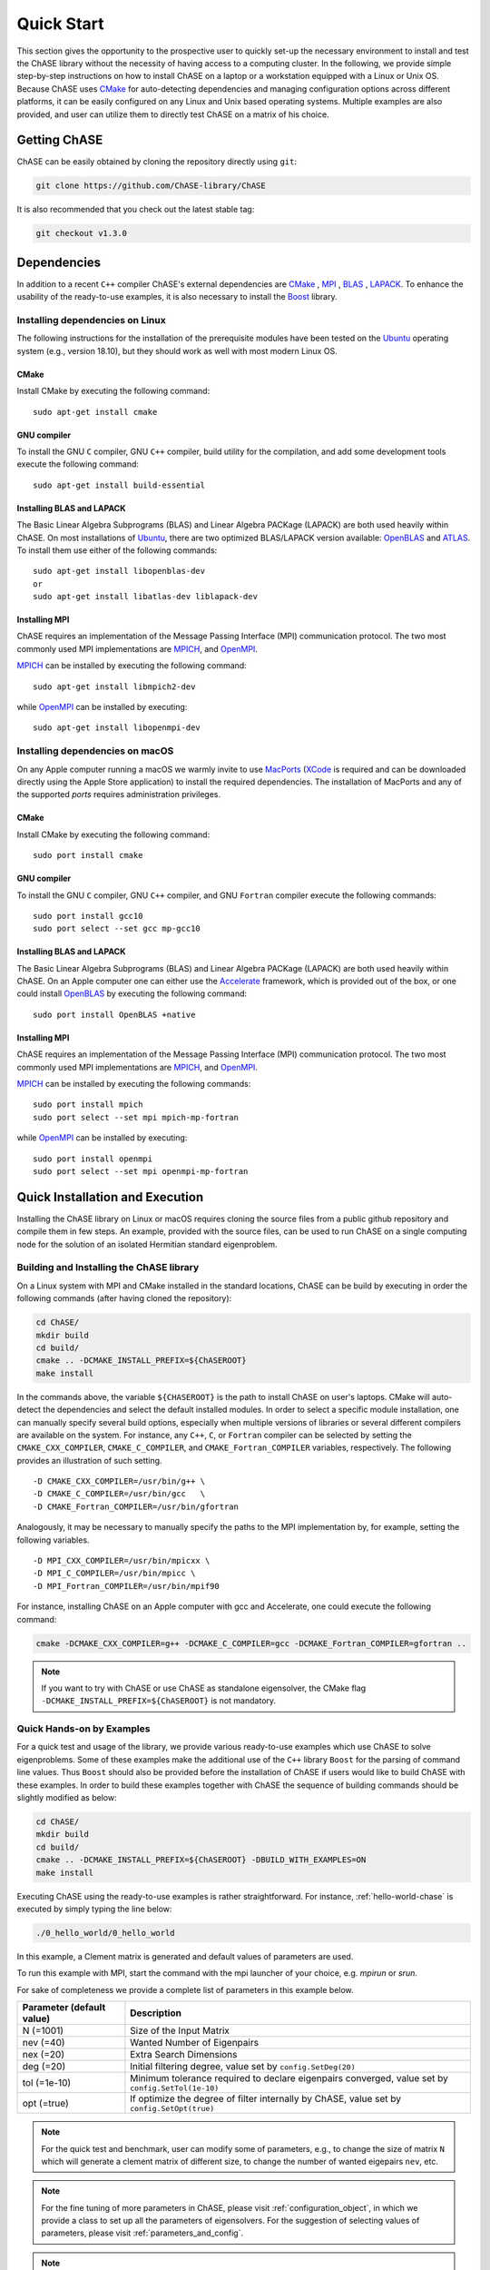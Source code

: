 ***********
Quick Start
***********

This section gives the opportunity to the prospective user to quickly
set-up the necessary environment to install and test the ChASE library
without the necessity of having access to a computing cluster. In the
following, we provide simple step-by-step instructions on how to
install ChASE on a laptop or a workstation equipped with a Linux or
Unix OS. Because ChASE uses `CMake <http://www.cmake.org>`__ for
auto-detecting dependencies and managing configuration options across
different platforms, it can be easily configured on any Linux and Unix
based operating systems. Multiple examples are also provided, and
user can utilize them to directly test ChASE on a matrix of his choice.


Getting ChASE
=============


ChASE can be easily obtained by cloning the repository directly using ``git``:

.. code-block:: sh

    git clone https://github.com/ChASE-library/ChASE

It is also recommended that you check out the latest stable tag:

.. code-block:: sh

    git checkout v1.3.0


Dependencies
============

In addition to a recent ``C++`` compiler ChASE's external dependencies are
`CMake <http://www.cmake.org/>`__ , `MPI
<http://en.wikipedia.org/wiki/Message_Passing_Interface>`__ , `BLAS <http://netlib.org/blas>`__ ,
`LAPACK <http://netlib.org/lapack>`__. To enhance the usability of the
ready-to-use examples, it is also necessary to install the `Boost
<https://www.boost.org/>`__ library. 

Installing dependencies on Linux
--------------------------------

The following instructions for the installation of the prerequisite
modules have been tested on the `Ubuntu <http://www.ubuntu.com/>`__
operating system (e.g., version 18.10), but they should work as well
with most modern Linux OS.

CMake
^^^^^

Install CMake by executing the following command::

    sudo apt-get install cmake

GNU compiler
^^^^^^^^^^^^

To install the GNU ``C`` compiler, GNU ``C++`` compiler, build utility for
the compilation, and add some development tools execute the following command::

    sudo apt-get install build-essential

Installing BLAS and LAPACK
^^^^^^^^^^^^^^^^^^^^^^^^^^

The Basic Linear Algebra Subprograms (BLAS) and Linear Algebra PACKage
(LAPACK) are both used heavily within ChASE. On most installations of
`Ubuntu <http://www.ubuntu.com>`__, there are two optimized BLAS/LAPACK
version available: `OpenBLAS <http://www.openblas.net>`__ and `ATLAS
<http://math-atlas.sourceforge.net/>`__. To install them use either of
the following commands::

    sudo apt-get install libopenblas-dev
    or
    sudo apt-get install libatlas-dev liblapack-dev

Installing MPI
^^^^^^^^^^^^^^

ChASE requires an implementation of the Message Passing Interface
(MPI) communication protocol. The two most commonly used
MPI implementations are `MPICH <https://www.mpich.org>`_, and `OpenMPI
<http://www.open-mpi.org/>`_.

`MPICH <https://www.mpich.org>`_ can be installed by executing the
following command::

    sudo apt-get install libmpich2-dev

while `OpenMPI <http://www.open-mpi.org/>`_ can be installed by executing::

    sudo apt-get install libopenmpi-dev


Installing dependencies on macOS
---------------------------------

On any Apple computer running a macOS we warmly invite to use
`MacPorts <https://www.macports.org/>`_ (`XCode
<https://developer.apple.com/xcode/>`_ is required and can be
downloaded directly using the Apple Store application) to install the
required dependencies. The installation of MacPorts and any of the
supported *ports* requires administration privileges. 

CMake
^^^^^

Install CMake by executing the following command::

    sudo port install cmake

GNU compiler
^^^^^^^^^^^^

To install the GNU ``C`` compiler, GNU ``C++`` compiler, and GNU
``Fortran`` compiler execute the following commands::

    sudo port install gcc10
    sudo port select --set gcc mp-gcc10

    
Installing BLAS and LAPACK
^^^^^^^^^^^^^^^^^^^^^^^^^^

The Basic Linear Algebra Subprograms (BLAS) and Linear Algebra PACKage
(LAPACK) are both used heavily within ChASE.  On an Apple computer one
can either use the `Accelerate
<https://developer.apple.com/documentation/accelerate>`_ framework,
which is provided out of the box, or one could install `OpenBLAS
<https://www.openblas.net/>`_ by executing the following command::

    sudo port install OpenBLAS +native



Installing MPI
^^^^^^^^^^^^^^

ChASE requires an implementation of the Message Passing Interface
(MPI) communication protocol. The two most commonly used
MPI implementations are `MPICH <https://www.mpich.org>`_, and `OpenMPI
<http://www.open-mpi.org/>`_.

`MPICH <https://www.mpich.org>`_ can be installed by executing the
following commands::

    sudo port install mpich
    sudo port select --set mpi mpich-mp-fortran

while `OpenMPI <http://www.open-mpi.org/>`_ can be installed by executing::

    sudo port install openmpi
    sudo port select --set mpi openmpi-mp-fortran

Quick Installation and Execution
=================================

Installing the ChASE library on Linux or macOS requires cloning the
source files from a public github repository and compile them in few
steps. An example, provided with the source files, can be used to
run ChASE on a single computing node for the solution of an isolated
Hermitian standard eigenproblem.

.. _build-label:

Building and Installing the ChASE library
------------------------------------------

On a Linux system with MPI and CMake installed in the standard
locations, ChASE can be build by executing in order the
following commands (after having cloned the repository):

.. code-block:: sh
      
    cd ChASE/
    mkdir build
    cd build/
    cmake .. -DCMAKE_INSTALL_PREFIX=${ChASEROOT}
    make install

In the commands above, the variable ``${CHASEROOT}`` is the path to
install ChASE on user's laptops.
CMake will auto-detect the dependencies and select the default
installed modules. In order to select a specific module installation,
one can manually specify several build options,
especially when multiple versions of libraries or several different
compilers are available on the system. For instance, any ``C++``, ``C``, or
``Fortran`` compiler can be selected by setting the
``CMAKE_CXX_COMPILER``, ``CMAKE_C_COMPILER``, and
``CMAKE_Fortran_COMPILER`` variables, respectively. The following
provides an illustration of such setting. ::

    -D CMAKE_CXX_COMPILER=/usr/bin/g++ \
    -D CMAKE_C_COMPILER=/usr/bin/gcc   \
    -D CMAKE_Fortran_COMPILER=/usr/bin/gfortran

Analogously, it may be necessary to manually specify the paths to the
MPI implementation by, for example, setting the following variables. ::

    -D MPI_CXX_COMPILER=/usr/bin/mpicxx \
    -D MPI_C_COMPILER=/usr/bin/mpicc \
    -D MPI_Fortran_COMPILER=/usr/bin/mpif90

For instance, installing ChASE on an Apple computer with gcc and
Accelerate, one could execute the following command:

.. code-block:: sh

    cmake -DCMAKE_CXX_COMPILER=g++ -DCMAKE_C_COMPILER=gcc -DCMAKE_Fortran_COMPILER=gfortran ..


.. note::
   If you want to try with ChASE or use ChASE as standalone eigensolver, the CMake flag ``-DCMAKE_INSTALL_PREFIX=${ChASEROOT}`` is not mandatory. 

Quick Hands-on by Examples
------------------------------

For a quick test and usage of the library, we provide various ready-to-use
examples which use ChASE to solve eigenproblems. Some of these examples make
the additional use of the 
``C++`` library ``Boost`` for the parsing of command line values. Thus
``Boost`` should also be provided before the installation of ChASE if users
would like to build ChASE with these examples.
In order to build these examples together with ChASE
the sequence of building commands should be slightly modified as
below:

.. code-block:: sh

    cd ChASE/
    mkdir build
    cd build/
    cmake .. -DCMAKE_INSTALL_PREFIX=${ChASEROOT} -DBUILD_WITH_EXAMPLES=ON
    make install

Executing ChASE using the ready-to-use examples is rather
straightforward. For instance, :ref:`hello-world-chase` is executed by simply typing
the line below:

.. code-block:: sh

    ./0_hello_world/0_hello_world

In this example, a Clement matrix is generated and default values of parameters are used.  

To run this example with MPI, start the command with the mpi launcher of your choice, e.g. `mpirun` or `srun`.

For sake of completeness we provide a complete list of parameters in this example below.

.. table::

  ========================= ===================================================================================================
  Parameter (default value) Description
  ========================= ===================================================================================================
  N (=1001)                 Size of the Input Matrix
  nev (=40)                 Wanted Number of Eigenpairs
  nex (=20)                 Extra Search Dimensions
  deg (=20)                 Initial filtering degree, value set by ``config.SetDeg(20)``
  tol (=1e-10)              Minimum tolerance required to declare eigenpairs converged, value set by ``config.SetTol(1e-10)``
  opt (=true)               If optimize the degree of filter internally by ChASE, value set by ``config.SetOpt(true)``
  ========================= ===================================================================================================

.. note::  
  For the quick test and benchmark, user can modify some of parameters, e.g., to change the size of matrix ``N`` which will generate 
  a clement matrix of different size, to change the number of wanted eigepairs ``nev``, etc.

.. note::
  For the fine tuning of more parameters in ChASE, please visit :ref:`configuration_object`, in which we provide a class
  to set up all the parameters of eigensolvers. For the suggestion of selecting values of parameters, please visit :ref:`parameters_and_config`.

.. note::
  For a complete explanation of all the examples, please visit :ref:`examples-chase`.






..
   note:: Some LOOSE suggestions for sections and content (SEBASTIAN)

   * A driver for the reference implementation

     * Snippets of code
     * Link to a driver in the repository

   * A driver for the MPI (Elemental) implementation

     * Snippets of code
     * Link to a driver in the repository

   * Examples of usage
   * Regression system: Boost
